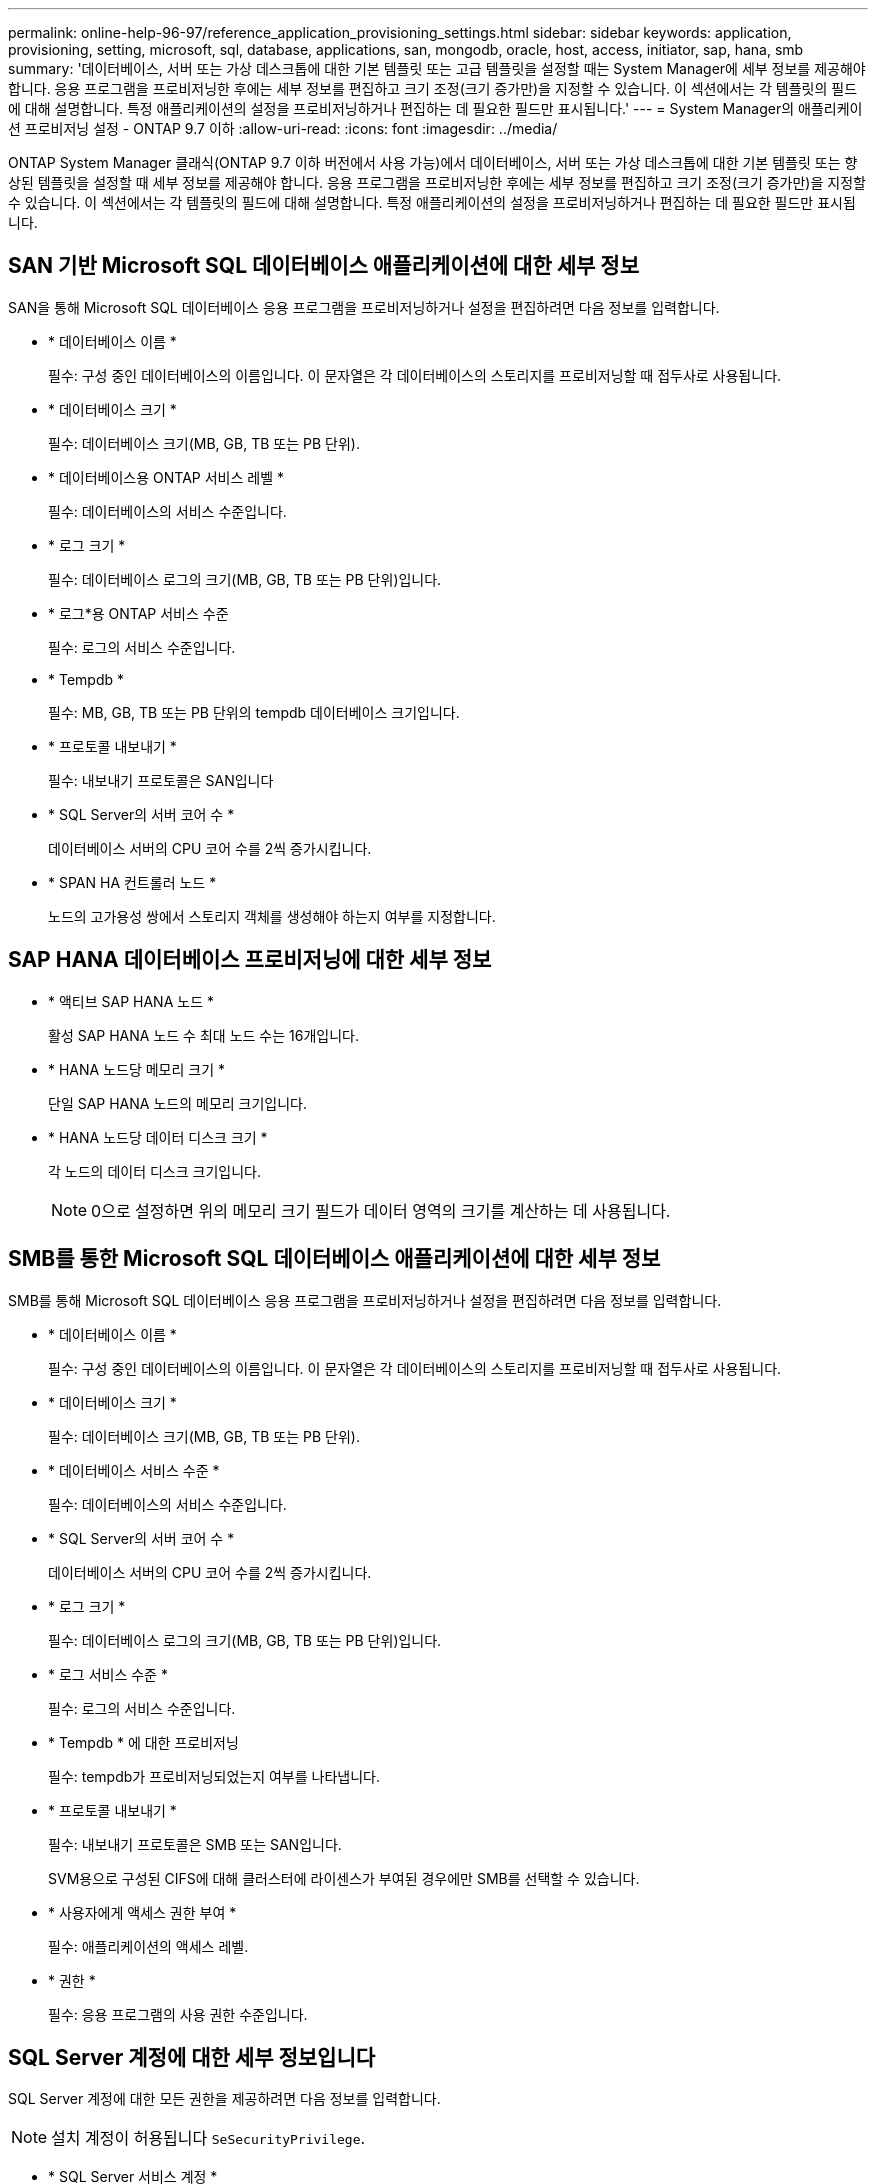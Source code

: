 ---
permalink: online-help-96-97/reference_application_provisioning_settings.html 
sidebar: sidebar 
keywords: application, provisioning, setting, microsoft, sql, database, applications, san, mongodb, oracle, host, access, initiator, sap, hana, smb 
summary: '데이터베이스, 서버 또는 가상 데스크톱에 대한 기본 템플릿 또는 고급 템플릿을 설정할 때는 System Manager에 세부 정보를 제공해야 합니다. 응용 프로그램을 프로비저닝한 후에는 세부 정보를 편집하고 크기 조정(크기 증가만)을 지정할 수 있습니다. 이 섹션에서는 각 템플릿의 필드에 대해 설명합니다. 특정 애플리케이션의 설정을 프로비저닝하거나 편집하는 데 필요한 필드만 표시됩니다.' 
---
= System Manager의 애플리케이션 프로비저닝 설정 - ONTAP 9.7 이하
:allow-uri-read: 
:icons: font
:imagesdir: ../media/


[role="lead"]
ONTAP System Manager 클래식(ONTAP 9.7 이하 버전에서 사용 가능)에서 데이터베이스, 서버 또는 가상 데스크톱에 대한 기본 템플릿 또는 향상된 템플릿을 설정할 때 세부 정보를 제공해야 합니다. 응용 프로그램을 프로비저닝한 후에는 세부 정보를 편집하고 크기 조정(크기 증가만)을 지정할 수 있습니다. 이 섹션에서는 각 템플릿의 필드에 대해 설명합니다. 특정 애플리케이션의 설정을 프로비저닝하거나 편집하는 데 필요한 필드만 표시됩니다.



== SAN 기반 Microsoft SQL 데이터베이스 애플리케이션에 대한 세부 정보

SAN을 통해 Microsoft SQL 데이터베이스 응용 프로그램을 프로비저닝하거나 설정을 편집하려면 다음 정보를 입력합니다.

* * 데이터베이스 이름 *
+
필수: 구성 중인 데이터베이스의 이름입니다. 이 문자열은 각 데이터베이스의 스토리지를 프로비저닝할 때 접두사로 사용됩니다.

* * 데이터베이스 크기 *
+
필수: 데이터베이스 크기(MB, GB, TB 또는 PB 단위).

* * 데이터베이스용 ONTAP 서비스 레벨 *
+
필수: 데이터베이스의 서비스 수준입니다.

* * 로그 크기 *
+
필수: 데이터베이스 로그의 크기(MB, GB, TB 또는 PB 단위)입니다.

* * 로그*용 ONTAP 서비스 수준
+
필수: 로그의 서비스 수준입니다.

* * Tempdb *
+
필수: MB, GB, TB 또는 PB 단위의 tempdb 데이터베이스 크기입니다.

* * 프로토콜 내보내기 *
+
필수: 내보내기 프로토콜은 SAN입니다

* * SQL Server의 서버 코어 수 *
+
데이터베이스 서버의 CPU 코어 수를 2씩 증가시킵니다.

* * SPAN HA 컨트롤러 노드 *
+
노드의 고가용성 쌍에서 스토리지 객체를 생성해야 하는지 여부를 지정합니다.





== SAP HANA 데이터베이스 프로비저닝에 대한 세부 정보

* * 액티브 SAP HANA 노드 *
+
활성 SAP HANA 노드 수 최대 노드 수는 16개입니다.

* * HANA 노드당 메모리 크기 *
+
단일 SAP HANA 노드의 메모리 크기입니다.

* * HANA 노드당 데이터 디스크 크기 *
+
각 노드의 데이터 디스크 크기입니다.

+
[NOTE]
====
0으로 설정하면 위의 메모리 크기 필드가 데이터 영역의 크기를 계산하는 데 사용됩니다.

====




== SMB를 통한 Microsoft SQL 데이터베이스 애플리케이션에 대한 세부 정보

SMB를 통해 Microsoft SQL 데이터베이스 응용 프로그램을 프로비저닝하거나 설정을 편집하려면 다음 정보를 입력합니다.

* * 데이터베이스 이름 *
+
필수: 구성 중인 데이터베이스의 이름입니다. 이 문자열은 각 데이터베이스의 스토리지를 프로비저닝할 때 접두사로 사용됩니다.

* * 데이터베이스 크기 *
+
필수: 데이터베이스 크기(MB, GB, TB 또는 PB 단위).

* * 데이터베이스 서비스 수준 *
+
필수: 데이터베이스의 서비스 수준입니다.

* * SQL Server의 서버 코어 수 *
+
데이터베이스 서버의 CPU 코어 수를 2씩 증가시킵니다.

* * 로그 크기 *
+
필수: 데이터베이스 로그의 크기(MB, GB, TB 또는 PB 단위)입니다.

* * 로그 서비스 수준 *
+
필수: 로그의 서비스 수준입니다.

* * Tempdb * 에 대한 프로비저닝
+
필수: tempdb가 프로비저닝되었는지 여부를 나타냅니다.

* * 프로토콜 내보내기 *
+
필수: 내보내기 프로토콜은 SMB 또는 SAN입니다.

+
SVM용으로 구성된 CIFS에 대해 클러스터에 라이센스가 부여된 경우에만 SMB를 선택할 수 있습니다.

* * 사용자에게 액세스 권한 부여 *
+
필수: 애플리케이션의 액세스 레벨.

* * 권한 *
+
필수: 응용 프로그램의 사용 권한 수준입니다.





== SQL Server 계정에 대한 세부 정보입니다

SQL Server 계정에 대한 모든 권한을 제공하려면 다음 정보를 입력합니다.

[NOTE]
====
설치 계정이 허용됩니다 `SeSecurityPrivilege`.

====
* * SQL Server 서비스 계정 *
+
필수: 기존 도메인 계정입니다. 로 지정하십시오 `domain\user`.

* * SQL Server 에이전트 서비스 계정 *
+
선택 사항: 이 도메인 계정입니다. SQL Server 에이전트 서비스가 구성된 경우 domain\user 형식으로 지정하십시오.





== Oracle 데이터베이스 애플리케이션에 대한 세부 정보

Oracle 데이터베이스 애플리케이션을 프로비저닝하거나 설정을 편집하려면 다음 정보를 입력합니다.

* * 데이터베이스 이름 *
+
필수: 구성 중인 데이터베이스의 이름입니다. 이 문자열은 각 데이터베이스의 스토리지를 프로비저닝할 때 접두사로 사용됩니다.

* * 데이터 파일 크기 *
+
필수: 데이터 파일의 크기(MB, GB, TB 또는 PB 단위)입니다.

* * 데이터 파일의 ONTAP 서비스 수준 *
+
필수: 데이터 파일의 서비스 레벨입니다.

* * Redo 로그 그룹 크기 *
+
필수: redo 로그 그룹의 크기(MB, GB, TB 또는 PB 단위)입니다.

* * Redo 로그 그룹*에 대한 ONTAP 서비스 수준
+
필수: redo 로그 그룹의 서비스 수준입니다.

* * 보관 로그 크기 *
+
필수: 아카이브 로그의 크기(MB, GB, TB 또는 PB 단위)입니다.

* * 아카이브 로그의 ONTAP 서비스 수준 *
+
필수: 아카이브 그룹의 서비스 수준입니다.

* * 프로토콜 내보내기 *
+
내보내기 프로토콜: SAN 또는 NFS

* * 이니시에이터 *
+
이니시에이터 그룹에 포함된 이니시에이터(WWPN 또는 IQN)의 쉼표로 구분된 목록입니다.

* * 호스트에 대한 액세스 권한 부여 *
+
응용 프로그램에 대한 액세스 권한을 부여할 호스트 이름입니다.





== MongoDB 애플리케이션 세부 정보

다음 정보를 입력하여 MongoDB 애플리케이션을 프로비저닝하거나 설정을 편집합니다.

* * 데이터베이스 이름 *
+
필수: 구성 중인 데이터베이스의 이름입니다. 이 문자열은 각 데이터베이스의 스토리지를 프로비저닝할 때 접두사로 사용됩니다.

* * 데이터 세트 크기 *
+
필수: 데이터 파일의 크기(MB, GB, TB 또는 PB 단위)입니다.

* * 데이터 세트에 대한 ONTAP 서비스 수준 *
+
필수: 데이터 파일의 서비스 레벨입니다.

* * 복제 계수 *
+
필수: 복제 수입니다.

* * 운영 호스트 매핑 *
+
필수: 운영 호스트의 이름입니다.

* * 복제본 호스트 1에 대한 매핑 *
+
필수: 첫 번째 호스트 복제본의 이름입니다.

* * 복제 호스트 2에 대한 매핑 *
+
필수: 두 번째 호스트 복제본의 이름입니다.





== 가상 데스크톱 응용 프로그램에 대한 세부 정보

가상 데스크톱 인프라(VDI)를 프로비저닝하거나 설정을 편집하려면 다음 정보를 입력합니다.

* * 평균 데스크톱 크기(SAN 가상 데스크톱에 사용됨) *
+
이 크기는 각 볼륨의 씬 프로비저닝 크기를 MB, GB, TB 또는 PB 단위로 결정하는 데 사용됩니다.

* * 데스크탑 크기 *
+
MB, GB, TB 또는 PB 단위로 프로비저닝해야 하는 볼륨의 크기를 결정하는 데 사용됩니다.

* * 데스크탑용 ONTAP 서비스 수준 *
+
필수: 데이터 파일의 서비스 레벨입니다.

* * 데스크탑 수 *
+
이 번호는 생성된 볼륨의 수를 결정하는 데 사용됩니다.

+
[NOTE]
====
이 방법은 가상 시스템을 프로비저닝하는 데 사용되지 않습니다.

====
* * 하이퍼바이저 선택 *
+
이러한 볼륨에 사용되는 하이퍼바이저이며 하이퍼바이저는 올바른 데이터 저장소 프로토콜을 결정합니다. 옵션은 VMware, Hyper-V 또는 XenServer/KVM입니다.

* * 데스크탑 지속성 *
+
데스크톱이 영구적 또는 비영구인지 여부를 결정합니다. 데스크톱 지속성을 선택하면 스냅샷 일정 및 사후 처리 중복제거 정책과 같은 볼륨의 기본값이 설정됩니다. 모든 볼륨에 대해 인라인 효율성이 기본적으로 활성화됩니다.

+
[NOTE]
====
이러한 정책은 프로비저닝 후 수동으로 수정할 수 있습니다.

====
* * 데이터 저장소 접두사 *
+
입력한 값은 데이터 저장소의 이름과 해당하는 경우 내보내기 정책 이름 또는 공유 이름을 생성하는 데 사용됩니다.

* * 프로토콜 내보내기 *
+
내보내기 프로토콜: SAN 또는 NFS

* * 이니시에이터 *
+
이니시에이터 그룹에 포함된 이니시에이터(WWPN 또는 IQN)의 쉼표로 구분된 목록입니다.

* * 호스트에 대한 액세스 권한 부여 *
+
응용 프로그램에 대한 액세스 권한을 부여할 호스트 이름입니다.





== 이니시에이터 세부 정보

이니시에이터를 설정하려면 다음 정보를 입력합니다.

* * 이니시에이터 그룹 *
+
기존 그룹을 선택하거나 새 그룹을 만들 수 있습니다.

* * 이니시에이터 그룹 이름 *
+
새 이니시에이터 그룹의 이름입니다.

* * 이니시에이터 *
+
이니시에이터 그룹에 포함된 이니시에이터(WWPN 또는 IQN)의 쉼표로 구분된 목록입니다.



다음 필드는 _ SAP HANA_Provisioning에만 적용됩니다.

* * 초기자 OS 유형 *
+
새 이니시에이터 그룹의 운영 체제 유형입니다.

* * FCP Portset *
+
이니시에이터 그룹이 바인딩된 FCP





== 호스트 액세스 구성

볼륨에 대한 호스트 액세스를 구성하려면 다음 정보를 입력합니다.

* * 볼륨 내보내기 구성 *
+
생성 중에 볼륨에 적용할 엑스포트 정책을 선택합니다. 옵션은 다음과 같습니다.

+
** 모두 허용
+
이 옵션은 모든 클라이언트에 대한 읽기-쓰기 액세스를 허용하는 내보내기 규칙이 생성됨을 의미합니다.

** 사용자 지정 정책을 생성합니다
+
이 옵션을 사용하면 읽기-쓰기 액세스를 수신할 호스트 IP 주소 목록을 지정할 수 있습니다.



+
[NOTE]
====
나중에 System Manager 워크플로우를 사용하여 볼륨 엑스포트 정책을 수정할 수 있습니다.

====
* * 호스트 IP 주소 *
+
쉼표로 구분된 IP 주소 목록입니다.

+
[NOTE]
====
NFS 기반 시스템의 경우 데이터 저장소 접두사를 사용하여 새 내보내기 정책이 생성되고 IP 목록에 대한 액세스 권한을 부여하기 위해 해당 접두사에 규칙이 생성됩니다.

====




== 애플리케이션 세부 정보

응용 프로그램이 추가되면 응용 프로그램 세부 정보 창의 * 개요 * 탭에서 구성 설정을 볼 수 있습니다. 설정된 애플리케이션 유형에 따라 NFS 또는 CIFS 액세스 및 권한 등의 기타 세부 정보가 표시됩니다.

* * 유형 *
+
생성된 일반 애플리케이션, 데이터베이스 또는 가상 인프라의 유형입니다.

* * SVM *
+
애플리케이션이 생성된 서버 가상 머신의 이름입니다.

* * 크기 *
+
볼륨의 총 크기입니다.

* * 이용 가능 *
+
볼륨에서 현재 사용 가능한 공간의 크기입니다.

* * 보호 *
+
구성된 데이터 보호 유형입니다.



사용된 공간, IOPS 및 지연 시간에 대한 성능 세부 정보를 보려면 * Components * 및 * Volumes * 창을 확장할 수 있습니다.

[NOTE]
====
구성 요소 창에 표시되는 사용된 크기가 CLI에 표시되는 사용된 크기와 다릅니다.

====